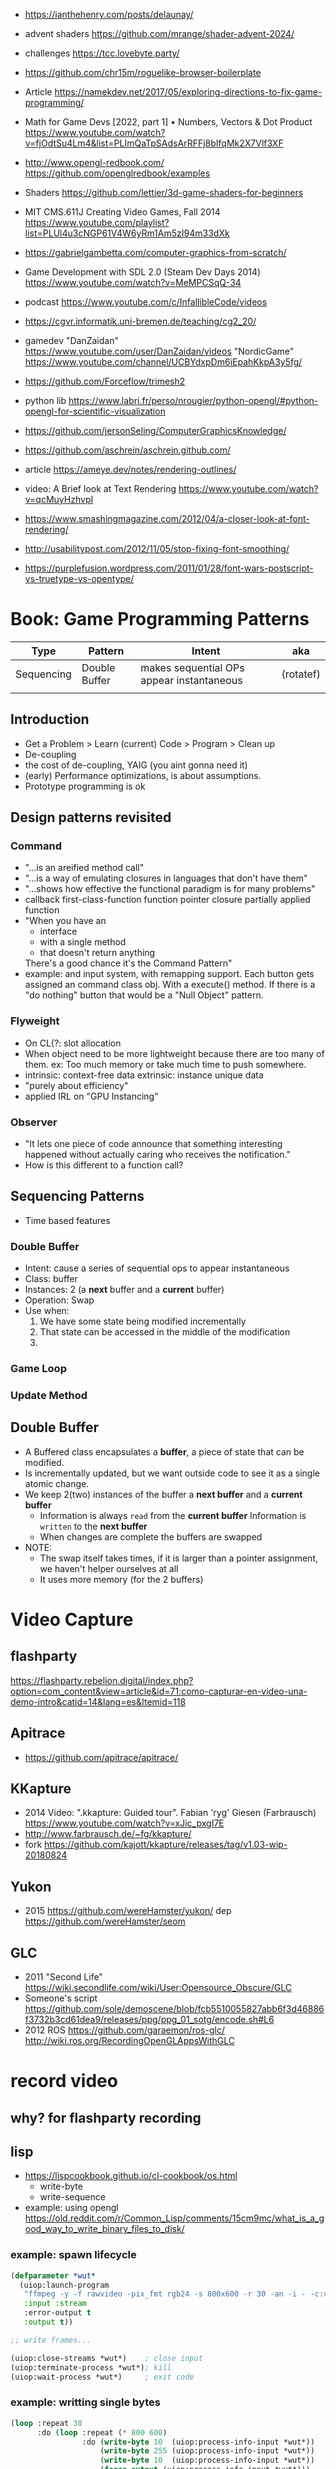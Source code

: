 - https://ianthehenry.com/posts/delaunay/
- advent shaders https://github.com/mrange/shader-advent-2024/
- challenges https://tcc.lovebyte.party/
- https://github.com/chr15m/roguelike-browser-boilerplate
- Article https://namekdev.net/2017/05/exploring-directions-to-fix-game-programming/
- Math for Game Devs [2022, part 1] • Numbers, Vectors & Dot Product
  https://www.youtube.com/watch?v=fjOdtSu4Lm4&list=PLImQaTpSAdsArRFFj8bIfqMk2X7Vlf3XF
- http://www.opengl-redbook.com/
  https://github.com/openglredbook/examples
- Shaders https://github.com/lettier/3d-game-shaders-for-beginners
- MIT CMS.611J Creating Video Games, Fall 2014
  https://www.youtube.com/playlist?list=PLUl4u3cNGP61V4W6yRm1Am5zI94m33dXk
- https://gabrielgambetta.com/computer-graphics-from-scratch/
- Game Development with SDL 2.0 (Steam Dev Days 2014) https://www.youtube.com/watch?v=MeMPCSqQ-34
- podcast https://www.youtube.com/c/InfallibleCode/videos
- https://cgvr.informatik.uni-bremen.de/teaching/cg2_20/
- gamedev
 "DanZaidan"    https://www.youtube.com/user/DanZaidan/videos
 "NordicGame"   https://www.youtube.com/channel/UCBYdxpDm6iEpahKkpA3y5fg/
- https://github.com/Forceflow/trimesh2
- python lib https://www.labri.fr/perso/nrougier/python-opengl/#python-opengl-for-scientific-visualization
- https://github.com/jersonSeling/ComputerGraphicsKnowledge/
- https://github.com/aschrein/aschrein.github.com/

- article https://ameye.dev/notes/rendering-outlines/
- video: A Brief look at Text Rendering https://www.youtube.com/watch?v=qcMuyHzhvpI
- https://www.smashingmagazine.com/2012/04/a-closer-look-at-font-rendering/
- http://usabilitypost.com/2012/11/05/stop-fixing-font-smoothing/
- https://purplefusion.wordpress.com/2011/01/28/font-wars-postscript-vs-truetype-vs-opentype/

* Book: Game Programming Patterns
| Type       | Pattern       | Intent                                    | aka       |
|------------+---------------+-------------------------------------------+-----------|
| Sequencing | Double Buffer | makes sequential OPs appear instantaneous | (rotatef) |
|            |               |                                           |           |
** Introduction
- Get a Problem
  > Learn (current) Code
  > Program
  > Clean up
- De-coupling
- the cost of de-coupling, YAIG (you aint gonna need it)
- (early) Performance optimizations, is about assumptions.
- Prototype programming is ok
** Design patterns revisited
*** Command
- "...is an areified method call"
- "...is a way of emulating closures in languages that don't have them"
- "...shows how effective the functional paradigm is for many problems"
- callback
  first-class-function
  function pointer
  closure
  partially applied function
- "When you have an
   - interface
   - with a single method
   - that doesn't return anything
   There's a good chance it's the Command Pattern"
- example: and input system, with remapping support. Each button gets
           assigned an command class obj. With a execute() method.
           If there is a "do nothing" button
           that would be a "Null Object" pattern.
*** Flyweight
- On CL(?: slot allocation
- When object need to be more lightweight because there are too many of them.
  ex: Too much memory or take much time to push somewhere.
- intrinsic: context-free data
  extrinsic: instance unique data
- "purely about efficiency"
- applied IRL on "GPU Instancing"
*** Observer
- "It lets one piece of code announce that something interesting happened without actually caring who receives the notification."
- How is this different to a function call?
** Sequencing Patterns
- Time based features
*** Double Buffer
- Intent: cause a series of sequential ops to appear instantaneous
- Class: buffer
- Instances: 2 (a *next* buffer and a *current* buffer)
- Operation: Swap
- Use when:
  1) We have some state being modified incrementally
  2) That state can be accessed in the middle of the modification
  3) 
*** Game Loop
*** Update Method
** Double Buffer
- A Buffered class encapsulates a *buffer*, a piece of state that can be modified.
- Is incrementally updated, but we want outside code to see it as a single atomic change.
- We keep 2(two) instances of the buffer a *next buffer* and a *current buffer*
  - Information is always =read= from the *current buffer*
    Information is =written= to the *next buffer*
  - When changes are complete the buffers are swapped
- NOTE:
  - The swap itself takes times, if it is larger than a pointer assignment, we haven't helper ourselves at all
  - It uses more memory (for the 2 buffers)

* Video Capture
** flashparty
https://flashparty.rebelion.digital/index.php?option=com_content&view=article&id=71:como-capturar-en-video-una-demo-intro&catid=14&lang=es&Itemid=118
** Apitrace
- https://github.com/apitrace/apitrace/
** KKapture
- 2014 Video: ".kkapture: Guided tour". Fabian 'ryg' Giesen (Farbrausch)
  https://www.youtube.com/watch?v=xJic_pxgI7E
- http://www.farbrausch.de/~fg/kkapture/
- fork https://github.com/kajott/kkapture/releases/tag/v1.03-wip-20180824
** Yukon
- 2015 https://github.com/wereHamster/yukon/
  dep https://github.com/wereHamster/seom
** GLC
- 2011 "Second Life" https://wiki.secondlife.com/wiki/User:Opensource_Obscure/GLC
- Someone's script https://github.com/sole/demoscene/blob/fcb5510055827abb6f3d46886f3732b3cd61dea9/releases/ppg/ppg_01_sotg/encode.sh#L6
- 2012 ROS
  https://github.com/garaemon/ros-glc/
  http://wiki.ros.org/RecordingOpenGLAppsWithGLC
* record video

** why? for flashparty recording
** lisp

- https://lispcookbook.github.io/cl-cookbook/os.html
  - write-byte
  - write-sequence

- example: using opengl https://old.reddit.com/r/Common_Lisp/comments/15cm9mc/what_is_a_good_way_to_write_binary_files_to_disk/
*** example: spawn lifecycle

#+begin_src lisp
  (defparameter *wut*
    (uiop:launch-program
     "ffmpeg -y -f rawvideo -pix_fmt rgb24 -s 800x600 -r 30 -an -i - -c:v libx264 output.mp4"
     :input :stream
     :error-output t
     :output t))

  ;; write frames...

  (uiop:close-streams *wut*)    ; close input
  (uiop:terminate-process *wut*); kill
  (uiop:wait-process *wut*)     ; exit code
#+end_src

*** example: writting single bytes

#+begin_src lisp
(loop :repeat 30
      :do (loop :repeat (* 800 600)
                :do (write-byte 10  (uiop:process-info-input *wut*))
                    (write-byte 255 (uiop:process-info-input *wut*))
                    (write-byte 10  (uiop:process-info-input *wut*))
                    (force-output (uiop:process-info-input *wut*)))
      :finally
         (print "DONE!!!!!!!!!!!!!!!!!!!!!!!!!!!"))
#+end_src

*** example: writting array frames

#+begin_src lisp
(let ((frame (make-array (* 3 (* 800 600)) ; 3 = number of color components
                         :initial-element #b11001111 ; #b11111111 = white
                         :element-type '(unsigned-byte 8))))
  (dotimes (seconds 5)
    (dotimes (frames 30)
      (write-sequence frame (uiop:process-info-input *wut*)))))
#+end_src

** how? ffmpeg

- ffmpeg -y -f rawvideo -pix_fmt rgb24 -s 800x600 -r 30 -an -i - -c:v libx264 output.mp4

- 23 Jun Video: ok my AI can Generate Videos now https://www.youtube.com/watch?v=I_3d83cvByY&t=1469s
- 23 Aug Video: C + FFmpeg + Raylib = High Quality Videos (YES! It IS that simple!) https://www.youtube.com/watch?v=0To1aYglVHE&list=PLpM-Dvs8t0Vak1rrE2NJn8XYEJ5M7-BqT&index=8&t=198s
- 24 Video: I hope FFmpeg's Twitter won't Cancel me for This... https://www.youtube.com/watch?v=nL1l_n7wfPo
- raylib+ffmpeg
  - source https://github.com/tsoding/rendering-video-in-c-with-ffmpeg

- "mmtopl" used in discord "general 3" olive.c example
- ffmpeg rawframes
  1) spawn ffmpeg child process
  2) create pipe to communicate with it
  3) feed it raw frames
  4) ffmpeg will output a video

- rbg8 is NOT 1 byte for each color component
- [[https://www.theimagingsource.com/en-us/documentation/icimagingcontrolcpp/PixelformatRGB24.htm][rgb24]] is 1 byte per color component on each pixel
- [[https://www.theimagingsource.com/en-us/documentation/icimagingcontrolcpp/PixelformatRGB32.htm][rgb32]] same, but has alpha
* Creative Coding

- form+code examples https://github.com/uclaconditional/formandcode
- https://web.archive.org/web/20180727074903/http://www.tylerlhobbs.com/writings
- https://inconvergent.net/#writing
- https://github.com/golanlevin/exercises
- https://generativeartistry.com/tutorials/
- https://mattdesl.svbtle.com/
